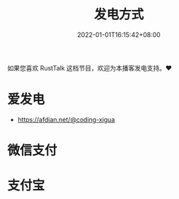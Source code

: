 #+TITLE: 发电方式
#+DATE: 2022-01-01T16:15:42+08:00
#+LASTMOD: 2022-01-02T13:01:48+0800

如果您喜欢 RustTalk 这档节目，欢迎为本播客发电支持。❤️

* 爱发电
- https://afdian.net/@coding-xigua
* 微信支付
[[/images/weixinzhifu.jpg]]
* 支付宝
[[/images/alipay.jpeg]]
